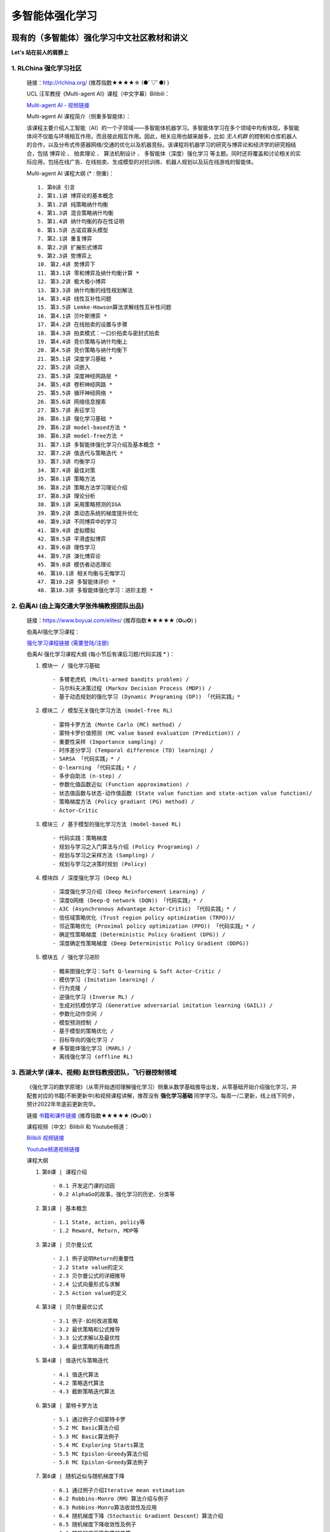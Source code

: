 多智能体强化学习
=====================

.. _intro:

现有的（多智能体）强化学习中文社区教材和讲义
--------------------------------------------

**Let's 站在前人的肩膀上** 

.. _marl_material: 

1. RLChina 强化学习社区
^^^^^^^^^^^^^^^^^^^^^^^^^^^

    ``链接``：http://rlchina.org/ (推荐指数★★★★☆ (●ﾟ▽ﾟ●) )

    .. `链接 <http://rlchina.org/>`_

    UCL 汪军教授《Multi-agent AI》课程（中文字幕）Bilibili：

    `Multi-agent AI - 视频链接 <https://www.bilibili.com/video/BV1fz4y1S72S?p=1&vd_source=38b5017372fe991e5b7e30cb941ee82c>`_

    Multi-agent AI 课程简介（侧重多智能体）：

    该课程主要介绍人工智能（AI）的一个子领域——多智能体机器学习。多智能体学习在多个领域中均有体现，多智能体间不仅能与环境相互作用，而且彼此相互作用。因此，相关应用也越来越多，比如 `无人机群` 的控制和仓库机器人的合作，以及分布式传感器网络/交通的优化以及机器竞标。该课程将机器学习的研究与博弈论和经济学的研究相结合，包括 ``博弈论`` 、 ``拍卖理论`` 、 ``算法机制设计`` 、 ``多智能体（深度）强化学习`` 等主题。同时还将覆盖和讨论相关的实际应用，包括在线广告、在线拍卖、生成模型的对抗训练、机器人规划以及玩在线游戏的智能体。

    Multi-agent AI 课程大纲 (* : 侧重)： ::

       1. 第0讲 引言
       2. 第1.1讲 博弈论的基本概念
       3. 第1.2讲 纯策略纳什均衡
       4. 第1.3讲 混合策略纳什均衡
       5. 第1.4讲 纳什均衡的存在性证明
       6. 第1.5讲 古诺双寡头模型
       7. 第2.1讲 重复博弈
       8. 第2.2讲 扩展形式博弈
       9. 第2.3讲 势博弈上
       10. 第2.4讲 势博弈下
       11. 第3.1讲 零和博弈及纳什均衡计算 *
       12. 第3.2讲 极大极小博弈
       13. 第3.3讲 纳什均衡的线性规划解法
       14. 第3.4讲 线性互补性问题
       15. 第3.5讲 Lemke-Howson算法求解线性互补性问题
       16. 第4.1讲 贝叶斯博弈 *
       17. 第4.2讲 在线拍卖的设置与步骤
       18. 第4.3讲 拍卖模式：一口价拍卖与密封式拍卖
       19. 第4.4讲 竞价策略与纳什均衡上
       20. 第4.5讲 竞价策略与纳什均衡下
       21. 第5.1讲 深度学习基础 *
       22. 第5.2讲 词嵌入
       23. 第5.3讲 深度神经网路层 *
       24. 第5.4讲 卷积神经网路 *
       25. 第5.5讲 循环神经网络 *
       26. 第5.6讲 网络信息搜索
       27. 第5.7讲 表征学习
       28. 第6.1讲 强化学习基础 *
       29. 第6.2讲 model-based方法 *
       30. 第6.3讲 model-free方法 *
       31. 第7.1讲 多智能体强化学习介绍及基本概念 *
       32. 第7.2讲 值迭代与策略迭代 *
       33. 第7.3讲 均衡学习
       34. 第7.4讲 最佳对策
       35. 第8.1讲 策略方法
       36. 第8.2讲 策略方法学习理论介绍
       37. 第8.3讲 理论分析
       38. 第9.1讲 采用策略预测的IGA
       39. 第9.2讲 类动态系统的梯度提升优化
       40. 第9.3讲 不同博弈中的学习
       41. 第9.4讲 虚拟模拟
       42. 第9.5讲 平滑虚拟博弈
       43. 第9.6讲 理性学习
       44. 第9.7讲 演化博弈论
       45. 第9.8讲 模仿者动态理论
       46. 第10.1讲 相关均衡与无悔学习
       47. 第10.2讲 多智能体评价 *
       48. 第10.3讲 多智能体强化学习：进阶主题 *

.. _marl_material2:

2. 伯禹AI (由上海交通大学张伟楠教授团队出品)
^^^^^^^^^^^^^^^^^^^^^^^^^^^^^^^^^^^^^^^^^^^^^^^^^

    ``链接``：https://www.boyuai.com/elites/ (推荐指数★★★★★ (✪ω✪) )

    伯禹AI强化学习课程：
    
    `强化学习课程链接 (需要登陆/注册) <https://www.boyuai.com/elites/course/xVqhU42F5IDky94x>`_
    

    伯禹AI 强化学习课程大纲 (每小节后有课后习题/代码实践 * )： 

    #. ``模块一 / 强化学习基础`` ::

        - 多臂老虎机 (Multi-armed bandits problem) / 
        - 马尔科夫决策过程 (Markov Decision Process (MDP)) / 
        - 基于动态规划的强化学习 (Dynamic Programing (DP)) 「代码实践」*

    #. ``模块二 / 模型无关强化学习方法 (model-free RL)`` ::

        - 蒙特卡罗方法 (Monte Carlo (MC) method) /
        - 蒙特卡罗价值预测 (MC value based evaluation (Prediction)) /
        - 重要性采样 (Importance sampling) /
        - 时序差分学习 (Temporal difference (TD) learning) /
        - SARSA 「代码实践」* / 
        - Q-learning 「代码实践」* /
        - 多步自助法 (n-step) /
        - 参数化值函数近似 (Function approximation) /
        - 状态值函数与状态-动作值函数 (State value function and state-action value function)/
        - 策略梯度方法 (Policy gradiant (PG) method) /
        - Actor-Critic

    #. ``模块三 / 基于模型的强化学习方法 (model-based RL)`` ::    

        - 代码实践：策略梯度
        - 规划与学习之入门算法与介绍 (Policy Programing) /
        - 规划与学习之采样方法 (Sampling) /
        - 规划与学习之决策时规划 (Policy)

    #. ``模块四 / 深度强化学习 (Deep RL)`` ::

        - 深度强化学习介绍 (Deep Reinforcement Learning) /
        - 深度Q网络 (Deep-Q network (DQN)) 「代码实践」* /
        - A3C (Asynchronous Advantage Actor-Critic) 「代码实践」* /
        - 信任域策略优化 (Trust region policy optimization (TRPO))/
        - 邻近策略优化 (Proximal policy optimization (PPO)) 「代码实践」* /
        - 确定性策略梯度 (Deterministic Policy Gradient (DPG)) /
        - 深度确定性策略梯度 (Deep Deterministic Policy Gradient (DDPG))

    #. ``模块五 / 强化学习进阶`` ::

        - 概率图强化学习：Soft Q-learning & Soft Actor-Critic /
        - 模仿学习 (Imitation learning) /
        - 行为克隆 /
        - 逆强化学习 (Inverse RL) /
        - 生成对抗模仿学习 (Generative adversarial imitation learning (GAIL)) /
        - 参数化动作空间 /
        - 模型预测控制 /
        - 基于模型的策略优化 /
        - 目标导向的强化学习 /
        # 多智能体强化学习 (MARL) /
        - 离线强化学习 (offline RL)

.. _marl_material3:

3. 西湖大学 (课本、视频) 赵世钰教授团队，飞行器控制领域
^^^^^^^^^^^^^^^^^^^^^^^^^^^^^^^^^^^^^^^^^^^^^^^^^^^^^^^^^

    《强化学习的数学原理》（从零开始透彻理解强化学习）侧重从数学基础推导出发，从零基础开始介绍强化学习，并配套对应的书籍(不断更新中)和视频课程讲解，推荐没有 **强化学习基础** 同学学习。每周一/二更新，线上线下同步，预计2022年年底前更新完毕。

    ``链接`` `书籍和课件链接 <https://github.com/MathFoundationRL/Book-Mathmatical-Foundation-of-Reinforcement-Learning>`_ (推荐指数★★★★★ (✪ω✪) )

    课程视频（中文）Bilibili 和 Youtube频道：

    `Bilibili 视频链接 <https://space.bilibili.com/2044042934>`_

    `Youtube频道视频链接 <https://www.youtube.com/channel/UCztGtS5YYiNv8x3pj9hLVgg/playlists>`_

    课程大纲

    .. image:: /_static/images/mathRL.png
        :width: 900
        :alt: MathFoundationRL_chapterRelationship

    #. ``第0课 | 课程介绍`` ::

        - 0.1 开发这门课的动因 
        - 0.2 AlphaGo的故事，强化学习的历史、分类等 

    #. ``第1课 | 基本概念`` ::
    
        - 1.1 State, action, policy等 
        - 1.2 Reward, Return, MDP等
    
    #. ``第2课 | 贝尔曼公式`` ::

        - 2.1 例子说明Return的重要性
        - 2.2 State value的定义
        - 2.3 贝尔曼公式的详细推导
        - 2.4 公式向量形式与求解
        - 2.5 Action value的定义

    #. ``第3课 | 贝尔曼最优公式`` ::
    
        - 3.1 例子-如何改进策略
        - 3.2 最优策略和公式推导
        - 3.3 公式求解以及最优性
        - 3.4 最优策略的有趣性质
    
    #. ``第4课 | 值迭代与策略迭代`` ::
        
        - 4.1 值迭代算法
        - 4.2 策略迭代算法
        - 4.3 截断策略迭代算法

    #. ``第5课 | 蒙特卡罗方法`` ::
        
        - 5.1 通过例子介绍蒙特卡罗
        - 5.2 MC Basic算法介绍
        - 5.3 MC Basic算法例子
        - 5.4 MC Exploring Starts算法
        - 5.5 MC Epislon-Greedy算法介绍
        - 5.6 MC Epislon-Greedy算法例子

    #. ``第6课 | 随机近似与随机梯度下降`` ::
        
        - 6.1 通过例子介绍Iterative mean estimation
        - 6.2 Robbins-Monro（RM）算法介绍与例子
        - 6.3 Robbins-Monro算法收敛性及应用
        - 6.4 随机梯度下降（Stochastic Gradient Descent）算法介绍
        - 6.5 随机梯度下降收敛性及例子
        - 6.6 随机梯度下降有趣的性质
        - 6.7 随机梯度下降（SGD）对比BGD（Batch GD）、MBGD（Mini-batch GD）
    
    #. ``第7课 | 时序差分学习（TD Learning）`` ::
        
        - 7.1 例子
        - 7.2 SARSA
        - 7.3 Q-learning
        - 7.4 

    #. ``第8课 | Value function approx`` ::
        
        - 8.1 例子
        - 8.2 目标函数
        - 8.3 优化算法
        - 8.4 线性函数近似
        - 8.5 DQN
   
    #. ``第9课 | Policy function approx (PG)`` ::
        
        - 9.1 策略梯度概念
        - 9.2 
        - 9.3 
        - 9.4 

    #. ``第10课 | Actor-Critic methods`` ::
        
        - 10.1 
        - 10.2 
        - 10.3 
        - 10.4 

.. _marl_material4:

4. 其他相关课程和资料
^^^^^^^^^^^^^^^^^^^^^^^^

    英文学习材料：

    #. 强化学习课程 RL Course by David Silver （2015） `课程视频(Youtube)和课件 <https://www.davidsilver.uk/teaching/>`_

    #. CS285 (English) @ UC Berkeley 深度强化学习（DRL）课程 `CS285课程视频(Youtube)和课件 <http://rail.eecs.berkeley.edu/deeprlcourse/>`_

    #. OpenAI Spinning Up (`Spinning Up in Deep RL <https://spinningup.openai.com/en/latest/>`_)

    #. OpenAI bootcamp (`视频和课件 <https://sites.google.com/view/deep-rl-bootcamp/lectures>`_)

    中文学习材料：

    #. 天授平台 (`英文文档 <https://tianshou.readthedocs.io/en/master/>`_， `中文文档 <https://tianshou.readthedocs.io/zh/master/>`_)

    #. 强化学习课程 by UCLA 周博磊教授 (`Github <https://github.com/zhoubolei/introRL>`_, `Bilibili <https://space.bilibili.com/511221970/channel/seriesdetail?sid=764099&ctype=0>`_)

    #. 莫烦python - `强化学习 <https://mofanpy.com/tutorials/machine-learning/reinforcement-learning/>`_， `GitHub Repo on RL with TF <https://github.com/MorvanZhou/Reinforcement-learning-with-tensorflow>`_

    #. 机器学习与深度学习、强化学习 邹博 （2019）

.. _marl_material5:

5. **多智能体强化学习文献综述（MARL survey）& Papers:**
^^^^^^^^^^^^^^^^^^^^^^^^^^^^^^^^^^^^^^^^^^^^^^^^^^^^^^^^^^^^^^
    
    （In year order）

    * Hernandez-Leal, Pablo, Bilal Kartal, and Matthew E. Taylor. "A survey and critique of multiagent deep reinforcement learning." *Autonomous Agents and Multi-Agent Systems* 33.6 (2019): 750-797.

    * Nguyen, Thanh Thi, Ngoc Duy Nguyen, and Saeid Nahavandi. "Deep reinforcement learning for multiagent systems: A review of challenges, solutions, and applications." *IEEE transactions on cybernetics* 50.9 (2020): 3826-3839.

    * Zhang, Kaiqing, Zhuoran Yang, and Tamer Başar. "Multi-agent reinforcement learning: A selective overview of theories and algorithms." *Handbook of Reinforcement Learning and Control* (2021): 321-384.

    * Oroojlooy, Afshin, and Davood Hajinezhad. "A review of cooperative multi-agent deep reinforcement learning." *Applied Intelligence* (2022): 1-46.

    * Fu, Wei, Chao Yu, Zelai Xu, Jiaqi Yang, and Yi Wu. "Revisiting some common practices in cooperative multi-agent reinforcement learning." *arXiv preprint* arXiv:2206.07505 (2022).

    * Fu, Qingxu, et al. "Concentration Network for Reinforcement Learning of Large-Scale Multi-Agent Systems." *arXiv preprint* arXiv:2203.06416 (2022).  (AAAI-22 中科院自动化所-飞行器智能技术，多智能体AI， `视频讲解训练全过程展示 <https://www.bilibili.com/video/BV1vF411M7N9?share_source=copy_web&vd_source=3a42fd9dcf75064acaf3ec0f8218e373>`_ )


    * 【多智能体强化学习】新手入门算法论文大总结 `知乎专栏1 <https://zhuanlan.zhihu.com/p/432241482>`_ 

    * 基于 **通信** 的多智能体强化学习方法——简介及研究现状 `知乎专栏2 <https://zhuanlan.zhihu.com/p/421098367>`_

    * MARL在 **博弈论方面** 的方法理论基础和最新进展总结概述 `知乎专栏3 <https://zhuanlan.zhihu.com/p/511141230>`_


    .. RL 溯源，分支 -> control theory, neuroscience (old paper)

``小结当前的单智能体RL``：基本上所有的课程和讲义，都涵盖了MDP、DP、MC、TD方法、PG方法，其中又可分为model-based/free的情形。无论参考哪一个学习路径，这些都是RL学习中需要掌握和理解的概念。

.. _marl_course_design:

本课程设计大纲（MARL部分）
-----------------------------

.. _marl_preface:

1. 前言 - 为什么使用腾讯开悟平台学习多智能体强化学习?
^^^^^^^^^^^^^^^^^^^^^^^^^^^^^^^^^^^^^^^^^^^^^^^^^^^^^^

.. Preface - why MARL with AI Arena

当前在强化学习领域中，对MARL这一块目前没有很系统的介绍，最初RL用于单个个体 (single agent) 在和环境和互动中习得如何做决策，学习达到奖励的策略。现在大量的关注涌向了多智能体的领域，状态空间，状态-行为空间急速上升，其他智能体和环境的仅部分可观测特性使得适用于单智能体的算法在多智能体的情况下往往不再适用。当然，如果我们可以把智能体当成单个的智能体，其他智能体和环境全都看做环境，这样的“独立”智能体简单的将多智能体的问题转化成单智能体的考虑范畴，但这样做训练效果往往不尽人意。越来越多的科研人员从不同的角度提出了许多效果还不错的算法。
我们可以按照任务的标准或者模型的标准来划分各种多智能体的算法分类。而本课程的多智能体RL部分，将对每一个类别中比较具有代表性的算法进行讲解，每一种算法都会从论文本身出发，配合代码讲解。此外，腾讯开悟平台是首个国内以游戏 **王者荣耀** 为实验平台开发的API，可以实现 *1v1 ~ 5v5* 的不同数量的智能体的合作/对抗实验测试，是本课程MARL部分将使用的测试平台，同学们将通过学习如何配置实验环境，如何将不同的算法应用在开悟平台中，理解和掌握RL的算法和实验过程。

.. 分类 advantage function, baselines, COMA, MAAC, SAC, QMIX, VDN

.. 现有的解决方案

.. 实例讲解（代码实践）

.. _marl_background:

2. MARL概念和背景知识
^^^^^^^^^^^^^^^^^^^^^^^^^

* 追溯MARL（不仅仅是MA-DRL）的历史，联合行为（joint action）、联合策略（joint policy）、最优解（optimal policy）等的表达式。
* 初代MARL，零和（zero-sum）MAL，最大最小Q方法（minimax-Q）
* MARL的收敛情况，其他常见的问题
* 各种不同方法的主旨：改善POMDP带来的问题

.. _marl_taxonomy:

3. 主流的MARL分类（Taxonomy）
^^^^^^^^^^^^^^^^^^^^^^^^^^^^^^^^^^^^^

.. Tip:: 
        
    参考 `知乎专栏3 <https://zhuanlan.zhihu.com/p/511141230>`_

    基于学习范式（Based on Learning Paradigms）的分类

    #. 独立学习，共享策略
    #. 独立学习，独立策略（
    #. 独立学习，同一个group中的共享策略
    #. 一个中央控制器控制所有agents；智能体之间随时可以交换信息（通过中央控制器）。这里的信息可以根据分类方法2来定义
    #. 集中式学习分散式执行（CTDE）；只有在训练阶段，agents可以交换信息，在执行阶段，独立行动
    #. 分散式训练；在训练中agents的网络可以与neighbours(附近的agents)交换信息在执行时，独立行动。这种可以认为是CTDE的特殊形式，agents可以被认为通过一个时变网络相连，原文当neighbours互相通信时，信息可以在整个网络中传播

主要在多智能体深度强化学习（MADRL/MDRL）范围展开

不同分类下的代表算法-当前提出的算法 (分别根据不同的分类标准)
    
    * 基于进化（涌现）的行为 （Based on emergent behaviors）
  
       * OpenAI: Learning to Cooperate, Compete, and Communicate ( `Emergence of grounded compositional language in multi-agent populations <https://openai.com/blog/learning-to-cooperate-compete-and-communicate/>`_)
       * OpenAI hide and seek (`Emergent Tool Use From Multi-Agent Autocurricula <https://openai.com/blog/emergent-tool-use/>`_)
       * 集中式训练+分散式执行 （Centralized Training Decentralized Execution (CTDE)）

    ..    * Riddle (Decentrailaized-centerailized)


    * 智能体之间引入通信/交流 Learning via communication
       
       * DIAL(RIAL) (`Learning to Communicate with Deep Multi-Agent Reinforcement Learning <https://proceedings.neurips.cc/paper/2016/file/c7635bfd99248a2cdef8249ef7bfbef4-Paper.pdf>`_)
       * CommNet (`Learning Multi-Agent Communication with Backpropagation <https://proceedings.neurips.cc/paper/2016/file/55b1927fdafef39c48e5b73b5d61ea60-Paper.pdf>`_)
       * MADDPG (理解DDPG的前提下， `Multi-Agent Actor-Critic for Mixed Cooperative-Competitive Environments <https://arxiv.org/pdf/1706.02275.pdf>`_)
       * 其他方法 
 
    * 智能体之间合作/竞争 Cooperative/Competitive MARL
       
       * VDN
       * QMIX
       * **COMA** (`Counterfactual Multi-Agent Policy Gradients <https://arxiv.org/pdf/1705.08926.pdf>`_)
       * **MADDPG** (不同分类法)
   
    * 基于模型的MARL Agents modeling agent (need people who are working on this to elaborate on)

.. _marl_algs:

4. 算法介绍，代码（Algorithms introduction and code）
^^^^^^^^^^^^^^^^^^^^^^^^^^^^^^^^^^^^^^^^^^^^^^^^^^^^^^^^^

   * 和第3部分（:ref:`marl_taxonomy`）结合，对每一种算法进行详细的介绍、代码演示、结果分析。
   * 不同算法之间的比较（在同一个环境和实验任务中，结合baselines）

.. _marl_aiarena:

5. 与腾讯开悟平台结合的MARL
^^^^^^^^^^^^^^^^^^^^^^^^^^^^^^^^^^^^
    
    #. 开悟平台介绍（目前开源的平台以及提供的baselines介绍）
    #. 实例讲解 
    #. 代码实践 （选择上面介绍的MARL中的一些算法进行实际实验）


**一些拓展**
    * Attention is all you need (Vaswani, A., Shazeer, N., Parmar, N., Uszkoreit, J., Jones, L., Gomez, A. N., ... & Polosukhin, I. (2017). Attention is all you need. Advances in neural information processing systems, 30.) `paper <https://proceedings.neurips.cc/paper/2017/file/3f5ee243547dee91fbd053c1c4a845aa-Paper.pdf>`_
    * GNN+RL，与图神经网络结合的RL部分，在MARL中的应用

**细化课程要点：**

``每堂课的课后习题（Q&A设计）``

``实例讲解``

``助教答疑（团队）``

``课件模板（实战云template、theme）``

.. note::
    多智能体部分是进阶内容

    .. 要明确这不是一门零基础课

    .. 是进阶课
    
    总课程时间：以年为单位

    参考文献、书籍 链接: `Github link <https://github.com/subaruclover/MARL_AI_outline/tree/main/docs/source/_static/references>`_ （ ``要注意书籍版权`` ）

    ``Books and papers (不断补充中)`` 

    * For Multi-Agent Systems:
        * `Multiagent Systems - algorithmic, game-theoretic & logical foundations, Yoav Shoham, Kevin Leyton-Brown 2008 <https://github.com/subaruclover/MARL_AI_outline/blob/main/docs/source/_static/references/Multiagent%20Systems%20algorithmic%2C%20game-theoretic%20and%20logical%20foundations.pdf>`_ 


    * 强化学习:
        * Reinforcement learning: An introduction, Richard S. Sutton, Andrew G. Barto (1st & 2nd edition)
        * Algorithms for Reinforcement Learning, Csaba Szepesvári, 2010 
        * Markov Decision Processes in Artificial Intelligence, Olivier Sigaud, Olivier Buffet, 2013 ( `MDP2013 <https://github.com/subaruclover/MARL_AI_outline/blob/main/docs/source/_static/references/Markov%20Decision%20Processes%20in%20Artificial%20Intelligence%20-%202013%20-%20Sigaud.pdf>`_ )
        * Mathmatical Foundation of Reinforcement Learning, Shiyu Zhao, 2022
        * 动手学强化学习， 张伟楠 / 沈键 / 俞勇， 2022-2 (`豆瓣 <https://book.douban.com/subject/35818782/>`_)
        * Deep Reinforcement Learning Hands-on, Maxim Lapan, 2018 （ `DRLH2018 <https://github.com/subaruclover/MARL_AI_outline/blob/main/docs/source/_static/references/deep-reinforcement-learning-hands.pdf>`_ ）
        * Reinforcement Learning Algorithms with Python, Learn, understand, and develop smart algorithms for addressing AI challenges， Andrea Lonza， 2019 （ `RLAP2019 <https://github.com/subaruclover/MARL_AI_outline/blob/main/docs/source/_static/references/Reinforcement%20Learning%20Algorithms%20with%20Python%20Learn%2C%20understand%2C%20and%20develop%20smart%20algorithms%20for%20addressing%20AI%20challenges%20by%20Andrea%20Lonza.pdf>`_ ）
        * Deep Reinforcement Learning with Python， Sudharsan Ravichandiran，2020 （ `DRLP2020 <https://github.com/subaruclover/MARL_AI_outline/blob/main/docs/source/_static/references/Deep%20Reinforcement%20Learning%20with%20Python.pdf>`_ ）
        * Deep Reinforcement Learning with Python, With PyTorch, TensorFlow and OpenAI Gym，Nimish Sanghi，2021 （ `DRLP2021 <https://github.com/subaruclover/MARL_AI_outline/blob/main/docs/source/_static/references/Deep%20Reinforcement%20Learning%20with%20Python%20With%20PyTorch%2C%20TensorFlow%20and%20OpenAI%20Gym%20by%20Nimish%20Sanghi.pdf>`_ ）

    
    
    * 机器学习:
        * Pattern Recognition and Machine Learning, Christopher Bishop, 2008


    * 腾讯开悟平台:
        * Ye. D, et al. **Towards Playing Full MOBA Games with Deep Reinforcement Learning** (`paper1 <https://github.com/subaruclover/MARL_AI_outline/blob/main/docs/source/_static/references/Towards%20Playing%20Full%20MOBA%20Games%20with%20Deep%20Reinforcement%20Learning.pdf>`_), 2020 NeurIPS 
        * Wei. H et al, **Honor of Kings Arena: an Environment for Generalization in Competitive Reinforcement Learning** (`paper2 <https://github.com/subaruclover/MARL_AI_outline/blob/main/docs/source/_static/references/Honor%20of%20Kings%20Arena-%20an%20Environment%20for%20Generalization%20in%20Competitive%20Reinforcement%20Learning.pdf>`_), 2022 NeurIPS (`Github repo <https://github.com/tencent-ailab/hok_env>`_)

       

